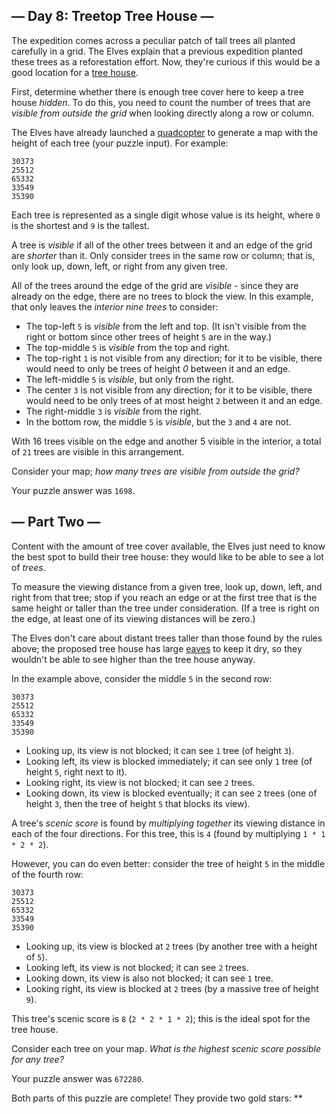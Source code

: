 ** --- Day 8: Treetop Tree House ---
The expedition comes across a peculiar patch of tall trees all planted
carefully in a grid. The Elves explain that a previous expedition
planted these trees as a reforestation effort. Now, they're curious if
this would be a good location for a
[[https://en.wikipedia.org/wiki/Tree_house][tree house]].

First, determine whether there is enough tree cover here to keep a tree
house /hidden/. To do this, you need to count the number of trees that
are /visible from outside the grid/ when looking directly along a row or
column.

The Elves have already launched a
[[https://en.wikipedia.org/wiki/Quadcopter][quadcopter]] to generate a
map with the height of each tree (your puzzle input). For example:

#+begin_example
30373
25512
65332
33549
35390
#+end_example

Each tree is represented as a single digit whose value is its height,
where =0= is the shortest and =9= is the tallest.

A tree is /visible/ if all of the other trees between it and an edge of
the grid are /shorter/ than it. Only consider trees in the same row or
column; that is, only look up, down, left, or right from any given tree.

All of the trees around the edge of the grid are /visible/ - since they
are already on the edge, there are no trees to block the view. In this
example, that only leaves the /interior nine trees/ to consider:

- The top-left =5= is /visible/ from the left and top. (It isn't visible
  from the right or bottom since other trees of height =5= are in the
  way.)
- The top-middle =5= is /visible/ from the top and right.
- The top-right =1= is not visible from any direction; for it to be
  visible, there would need to only be trees of height /0/ between it
  and an edge.
- The left-middle =5= is /visible/, but only from the right.
- The center =3= is not visible from any direction; for it to be
  visible, there would need to be only trees of at most height =2=
  between it and an edge.
- The right-middle =3= is /visible/ from the right.
- In the bottom row, the middle =5= is /visible/, but the =3= and =4=
  are not.

With 16 trees visible on the edge and another 5 visible in the interior,
a total of =21= trees are visible in this arrangement.

Consider your map; /how many trees are visible from outside the grid?/

Your puzzle answer was =1698=.

** --- Part Two ---
Content with the amount of tree cover available, the Elves just need to
know the best spot to build their tree house: they would like to be able
to see a lot of /trees/.

To measure the viewing distance from a given tree, look up, down, left,
and right from that tree; stop if you reach an edge or at the first tree
that is the same height or taller than the tree under consideration. (If
a tree is right on the edge, at least one of its viewing distances will
be zero.)

The Elves don't care about distant trees taller than those found by the
rules above; the proposed tree house has large
[[https://en.wikipedia.org/wiki/Eaves][eaves]] to keep it dry, so they
wouldn't be able to see higher than the tree house anyway.

In the example above, consider the middle =5= in the second row:

#+begin_example
30373
25512
65332
33549
35390
#+end_example

- Looking up, its view is not blocked; it can see =1= tree (of height
  =3=).
- Looking left, its view is blocked immediately; it can see only =1=
  tree (of height =5=, right next to it).
- Looking right, its view is not blocked; it can see =2= trees.
- Looking down, its view is blocked eventually; it can see =2= trees
  (one of height =3=, then the tree of height =5= that blocks its view).

A tree's /scenic score/ is found by /multiplying together/ its viewing
distance in each of the four directions. For this tree, this is =4=
(found by multiplying =1 * 1 * 2 * 2=).

However, you can do even better: consider the tree of height =5= in the
middle of the fourth row:

#+begin_example
30373
25512
65332
33549
35390
#+end_example

- Looking up, its view is blocked at =2= trees (by another tree with a
  height of =5=).
- Looking left, its view is not blocked; it can see =2= trees.
- Looking down, its view is also not blocked; it can see =1= tree.
- Looking right, its view is blocked at =2= trees (by a massive tree of
  height =9=).

This tree's scenic score is =8= (=2 * 2 * 1 * 2=); this is the ideal
spot for the tree house.

Consider each tree on your map. /What is the highest scenic score
possible for any tree?/

Your puzzle answer was =672280=.

Both parts of this puzzle are complete! They provide two gold stars: **
